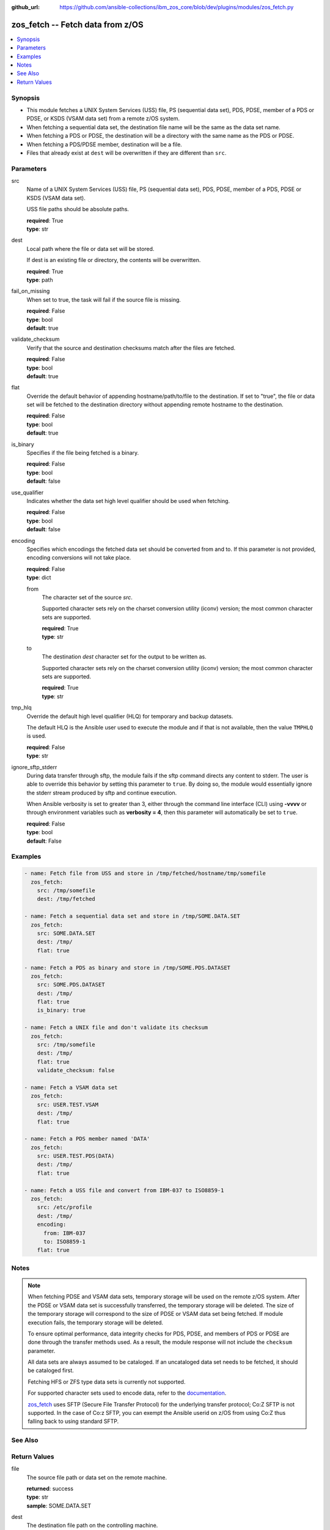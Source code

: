 
:github_url: https://github.com/ansible-collections/ibm_zos_core/blob/dev/plugins/modules/zos_fetch.py

.. _zos_fetch_module:


zos_fetch -- Fetch data from z/OS
=================================



.. contents::
   :local:
   :depth: 1


Synopsis
--------
- This module fetches a UNIX System Services (USS) file, PS (sequential data set), PDS, PDSE, member of a PDS or PDSE, or KSDS (VSAM data set) from a remote z/OS system.
- When fetching a sequential data set, the destination file name will be the same as the data set name.
- When fetching a PDS or PDSE, the destination will be a directory with the same name as the PDS or PDSE.
- When fetching a PDS/PDSE member, destination will be a file.
- Files that already exist at ``dest`` will be overwritten if they are different than ``src``.





Parameters
----------


src
  Name of a UNIX System Services (USS) file, PS (sequential data set), PDS, PDSE, member of a PDS, PDSE or KSDS (VSAM data set).

  USS file paths should be absolute paths.

  | **required**: True
  | **type**: str


dest
  Local path where the file or data set will be stored.

  If dest is an existing file or directory, the contents will be overwritten.

  | **required**: True
  | **type**: path


fail_on_missing
  When set to true, the task will fail if the source file is missing.

  | **required**: False
  | **type**: bool
  | **default**: true


validate_checksum
  Verify that the source and destination checksums match after the files are fetched.

  | **required**: False
  | **type**: bool
  | **default**: true


flat
  Override the default behavior of appending hostname/path/to/file to the destination. If set to "true", the file or data set will be fetched to the destination directory without appending remote hostname to the destination.

  | **required**: False
  | **type**: bool
  | **default**: true


is_binary
  Specifies if the file being fetched is a binary.

  | **required**: False
  | **type**: bool
  | **default**: false


use_qualifier
  Indicates whether the data set high level qualifier should be used when fetching.

  | **required**: False
  | **type**: bool
  | **default**: false


encoding
  Specifies which encodings the fetched data set should be converted from and to. If this parameter is not provided, encoding conversions will not take place.

  | **required**: False
  | **type**: dict


  from
    The character set of the source *src*.

    Supported character sets rely on the charset conversion utility (iconv) version; the most common character sets are supported.

    | **required**: True
    | **type**: str


  to
    The destination *dest* character set for the output to be written as.

    Supported character sets rely on the charset conversion utility (iconv) version; the most common character sets are supported.

    | **required**: True
    | **type**: str



tmp_hlq
  Override the default high level qualifier (HLQ) for temporary and backup datasets.

  The default HLQ is the Ansible user used to execute the module and if that is not available, then the value ``TMPHLQ`` is used.

  | **required**: False
  | **type**: str


ignore_sftp_stderr
  During data transfer through sftp, the module fails if the sftp command directs any content to stderr. The user is able to override this behavior by setting this parameter to ``true``. By doing so, the module would essentially ignore the stderr stream produced by sftp and continue execution.

  When Ansible verbosity is set to greater than 3, either through the command line interface (CLI) using **-vvvv** or through environment variables such as **verbosity = 4**, then this parameter will automatically be set to ``true``.

  | **required**: False
  | **type**: bool
  | **default**: False




Examples
--------

.. code-block:: yaml+jinja

   
   - name: Fetch file from USS and store in /tmp/fetched/hostname/tmp/somefile
     zos_fetch:
       src: /tmp/somefile
       dest: /tmp/fetched

   - name: Fetch a sequential data set and store in /tmp/SOME.DATA.SET
     zos_fetch:
       src: SOME.DATA.SET
       dest: /tmp/
       flat: true

   - name: Fetch a PDS as binary and store in /tmp/SOME.PDS.DATASET
     zos_fetch:
       src: SOME.PDS.DATASET
       dest: /tmp/
       flat: true
       is_binary: true

   - name: Fetch a UNIX file and don't validate its checksum
     zos_fetch:
       src: /tmp/somefile
       dest: /tmp/
       flat: true
       validate_checksum: false

   - name: Fetch a VSAM data set
     zos_fetch:
       src: USER.TEST.VSAM
       dest: /tmp/
       flat: true

   - name: Fetch a PDS member named 'DATA'
     zos_fetch:
       src: USER.TEST.PDS(DATA)
       dest: /tmp/
       flat: true

   - name: Fetch a USS file and convert from IBM-037 to ISO8859-1
     zos_fetch:
       src: /etc/profile
       dest: /tmp/
       encoding:
         from: IBM-037
         to: ISO8859-1
       flat: true




Notes
-----

.. note::
   When fetching PDSE and VSAM data sets, temporary storage will be used on the remote z/OS system. After the PDSE or VSAM data set is successfully transferred, the temporary storage will be deleted. The size of the temporary storage will correspond to the size of PDSE or VSAM data set being fetched. If module execution fails, the temporary storage will be deleted.

   To ensure optimal performance, data integrity checks for PDS, PDSE, and members of PDS or PDSE are done through the transfer methods used. As a result, the module response will not include the ``checksum`` parameter.

   All data sets are always assumed to be cataloged. If an uncataloged data set needs to be fetched, it should be cataloged first.

   Fetching HFS or ZFS type data sets is currently not supported.

   For supported character sets used to encode data, refer to the `documentation <https://ibm.github.io/z_ansible_collections_doc/ibm_zos_core/docs/source/resources/character_set.html>`_.

   `zos_fetch <./zos_fetch.html>`_ uses SFTP (Secure File Transfer Protocol) for the underlying transfer protocol; Co:Z SFTP is not supported. In the case of Co:z SFTP, you can exempt the Ansible userid on z/OS from using Co:Z thus falling back to using standard SFTP.



See Also
--------

.. seealso::

   - :ref:`zos_data_set_module`
   - :ref:`zos_copy_module`




Return Values
-------------


file
  The source file path or data set on the remote machine.

  | **returned**: success
  | **type**: str
  | **sample**: SOME.DATA.SET

dest
  The destination file path on the controlling machine.

  | **returned**: success
  | **type**: str
  | **sample**: /tmp/SOME.DATA.SET

is_binary
  Indicates the transfer mode that was used to fetch.

  | **returned**: success
  | **type**: bool
  | **sample**:

    .. code-block:: json

        true

checksum
  The SHA256 checksum of the fetched file or data set. checksum validation is performed for all USS files and sequential data sets.

  | **returned**: success and src is a non-partitioned data set
  | **type**: str
  | **sample**: 8d320d5f68b048fc97559d771ede68b37a71e8374d1d678d96dcfa2b2da7a64e

data_set_type
  Indicates the fetched data set type.

  | **returned**: success
  | **type**: str
  | **sample**: PDSE

note
  Notice of module failure when ``fail_on_missing`` is false.

  | **returned**: failure and fail_on_missing=false
  | **type**: str
  | **sample**: The data set USER.PROCLIB does not exist. No data was fetched.

msg
  Message returned on failure.

  | **returned**: failure
  | **type**: str
  | **sample**: The source 'TEST.DATA.SET' does not exist or is uncataloged.

stdout
  The stdout from a USS command or MVS command, if applicable.

  | **returned**: failure
  | **type**: str
  | **sample**: DATA SET 'USER.PROCLIB' NOT IN CATALOG

stderr
  The stderr of a USS command or MVS command, if applicable

  | **returned**: failure
  | **type**: str
  | **sample**: File /tmp/result.log not found.

stdout_lines
  List of strings containing individual lines from stdout

  | **returned**: failure
  | **type**: list
  | **sample**:

    .. code-block:: json

        [
            "u\u0027USER.TEST.PDS NOT IN CATALOG..\u0027"
        ]

stderr_lines
  List of strings containing individual lines from stderr.

  | **returned**: failure
  | **type**: list
  | **sample**:

    .. code-block:: json

        [
            "u\u0027Unable to traverse PDS USER.TEST.PDS not found\u0027"
        ]

rc
  The return code of a USS command or MVS command, if applicable.

  | **returned**: failure
  | **type**: int
  | **sample**: 8

